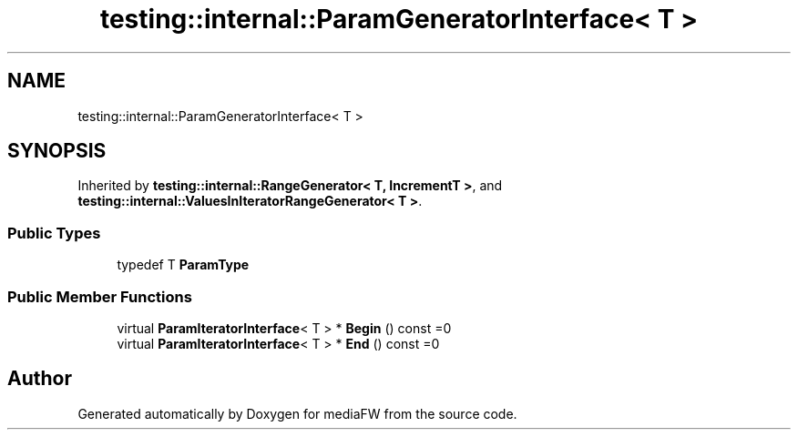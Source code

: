 .TH "testing::internal::ParamGeneratorInterface< T >" 3 "Mon Oct 15 2018" "mediaFW" \" -*- nroff -*-
.ad l
.nh
.SH NAME
testing::internal::ParamGeneratorInterface< T >
.SH SYNOPSIS
.br
.PP
.PP
Inherited by \fBtesting::internal::RangeGenerator< T, IncrementT >\fP, and \fBtesting::internal::ValuesInIteratorRangeGenerator< T >\fP\&.
.SS "Public Types"

.in +1c
.ti -1c
.RI "typedef T \fBParamType\fP"
.br
.in -1c
.SS "Public Member Functions"

.in +1c
.ti -1c
.RI "virtual \fBParamIteratorInterface\fP< T > * \fBBegin\fP () const =0"
.br
.ti -1c
.RI "virtual \fBParamIteratorInterface\fP< T > * \fBEnd\fP () const =0"
.br
.in -1c

.SH "Author"
.PP 
Generated automatically by Doxygen for mediaFW from the source code\&.
